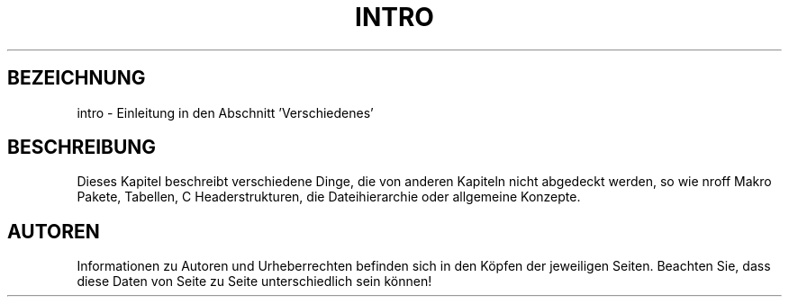 .\" Copyright (c) 1993 Michael Haardt <u31b3hs@pool.informatik.rwth-aachen.de>, Fri Apr 2 11:32:09 MET DST 1993
.\"
.\" This is free documentation; you can redistribute it and/or
.\" modify it under the terms of the GNU General Public License as
.\" published by the Free Software Foundation; either version 2 of
.\" the License, or (at your option) any later version.
.\"
.\" The GNU General Public License's references to "object code"
.\" and "executables" are to be interpreted as the output of any
.\" document formatting or typesetting system, including
.\" intermediate and printed output.
.\"
.\" This manual is distributed in the hope that it will be useful,
.\" but WITHOUT ANY WARRANTY; without even the implied warranty of
.\" MERCHANTABILITY or FITNESS FOR A PARTICULAR PURPOSE.  See the
.\" GNU General Public License for more details.
.\"
.\" You should have received a copy of the GNU General Public
.\" License along with this manual; if not, write to the Free
.\" Software Foundation, Inc., 675 Mass Ave, Cambridge, MA 02139,
.\" USA.
.\" 
.\" Modified by Thomas König (ig25@rz.uni-karlsruhe.de) 24 Apr 1993
.\" Modified Sat Jul 24 17:28:08 1993 by Rik Faith (faith@cs.unc.edu)
.\" German translation  Rene Tschirley (gremlin@cs.tu-berlin.de) 
.\" Modified Mon Jun 10 00:20:20 1996 by Martin Schulze (joey@linux.de)
.\" 
.TH INTRO 7  "23. April 1993" "Linux" "Verschiedenes"
.SH BEZEICHNUNG
intro \- Einleitung in den Abschnitt 'Verschiedenes'
.SH "BESCHREIBUNG"
Dieses Kapitel beschreibt verschiedene Dinge, die von anderen Kapiteln
nicht abgedeckt werden, so wie nroff Makro Pakete, Tabellen, C
Headerstrukturen, die Dateihierarchie oder allgemeine Konzepte.
.SH "AUTOREN"
Informationen zu Autoren und Urheberrechten befinden sich in den Köpfen
der jeweiligen Seiten.  Beachten Sie, dass diese Daten von Seite zu Seite
unterschiedlich sein können!

